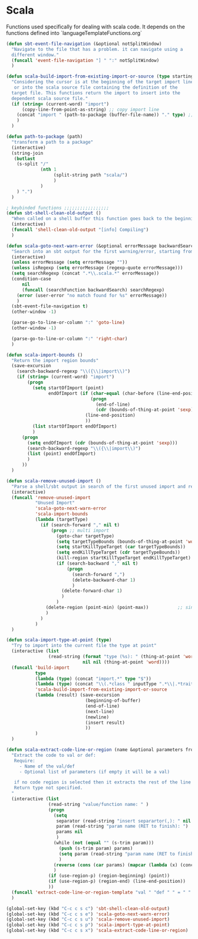 * Scala

  Functions used specifically for dealing with scala code.
  It depends on the functions defined into `languageTemplateFunctions.org`

#+BEGIN_SRC emacs-lisp :tangle yes
(defun sbt-event-file-navigation (&optional notSplitWindow)
  "Navigate to the file that has a problem. it can navigate using a
  different window."
  (funcall 'event-file-navigation "] " ":" notSplitWindow)
  )

(defun scala-build-import-from-existing-import-or-source (type startingBuffer)
  "Considering the cursor is at the beginning of the target import line
   or into the scala source file containing the definition of the
  target file. This functions return the import to insert into the
  dependent scala source file."
  (if (string= (current-word) "import")
      (copy-line-from-point-as-string) ;; copy import line
    (concat "import " (path-to-package (buffer-file-name)) "." type) ;; copy package and make it an import
    )
  )

(defun path-to-package (path)
  "transferm a path to a package"
  (interactive)
  (string-join
   (butlast
    (s-split "/"
             (nth 1
                  (split-string path "scala/")
                  )
             )
    ) ".")
  )

; keybinded functions ;;;;;;;;;;;;;;;;;
(defun sbt-shell-clean-old-output ()
  "When called on a shell buffer this function goes back to the beginning of the last compilation and delete the rest (old compilation)"
  (interactive)
  (funcall 'shell-clean-old-output "[info] Compiling")
  )

(defun scala-goto-next-warn-error (&optional errorMessage backwardSearch isRegexp)
  "Search into an sbt output for the first warning/error, starting from cursor position, and move to it"
  (interactive)
  (unless errorMessage (setq errorMessage ""))
  (unless isRegexp (setq errorMessage (regexp-quote errorMessage)))
  (setq searchRegexp (concat ".*\\.scala.*" errorMessage))
  (condition-case
      nil
      (funcall (searchFunction backwardSearch) searchRegexp)
    (error (user-error "no match found for %s" errorMessage))
    )
  (sbt-event-file-navigation t)
  (other-window -1)

  (parse-go-to-line-or-column ":" 'goto-line)
  (other-window -1)

  (parse-go-to-line-or-column ":" 'right-char)
  )

(defun scala-import-bounds ()
  "Return the import region bounds"
  (save-excursion
    (search-backward-regexp "\\({\\|import\\)")
    (if (string= (current-word) "import")
        (progn
          (setq startOfImport (point)
                endOfImport (if (char-equal (char-before (line-end-position)) ?{)
                                (progn
                                  (end-of-line)
                                  (cdr (bounds-of-thing-at-point 'sexp)))
                              (line-end-position)
                              ))
          (list startOfImport endOfImport)
          )
      (progn
        (setq endOfImport (cdr (bounds-of-thing-at-point 'sexp)))
        (search-backward-regexp "\\({\\|import\\)")
        (list (point) endOfImport)
        )
      ))
  )

(defun scala-remove-unused-import ()
  "Parse a shell/sbt output in search of the first unused import and remove it"
  (interactive)
  (funcall 'remove-unused-import
           "Unused Import"
           'scala-goto-next-warn-error
           'scala-import-bounds
           (lambda (targetType)
             (if (search-forward "," nil t)
                 (progn ;; multi import
                   (goto-char targetType)
                   (setq targetTypeBounds (bounds-of-thing-at-point 'word))
                   (setq startKillTypeTarget (car targetTypeBounds))
                   (setq endKillTypeTarget (cdr targetTypeBounds))
                   (kill-region startKillTypeTarget endKillTypeTarget)
                   (if (search-backward "," nil t)
                       (progn
                         (search-forward ",")
                         (delete-backward-char 1)
                         )
                     (delete-forward-char 1)
                     )
                   )
               (delete-region (point-min) (point-max))           ;; single import
               )
             )
           )
  )

(defun scala-import-type-at-point (type)
  "Try to import into the current file the type at point"
  (interactive (list
                (read-string (format "type (%s): " (thing-at-point 'word))
                             nil nil (thing-at-point 'word))))
  (funcall 'build-import
           type
           (lambda (type) (concat "import.*" type "$"))
           (lambda (type) (concat "\\(.*class " inputType ".*\\|.*trait " inputType ".*\\|.*object " inputType ".*\\|.*type " inputType ".*\\)"))
           'scala-build-import-from-existing-import-or-source
           (lambda (result) (save-excursion
                              (beginning-of-buffer)
                              (end-of-line)
                              (next-line)
                              (newline)
                              (insert result)
                              ))
           )
  )

(defun scala-extract-code-line-or-region (name &optional parameters from to)
  "Extract the code to val or def:
   Require:
     - Name of the val/def
     - Optional list of parameters (if empty it will be a val)

   if no code region is selected then it extracts the rest of the line from current position
   Return type not specified.
  "
  (interactive (list
                (read-string "value/function name: " )
                (progn
                  (setq
                   separator (read-string "insert separartor(,): " nil nil ",")
                   param (read-string "param name (RET to finish): ")
                   params nil
                   )
                  (while (not (equal "" (s-trim param)))
                    (push (s-trim param) params)
                    (setq param (read-string "param name (RET to finish): "))
                    )
                  (reverse (cons (car params) (mapcar (lambda (x) (concat x separator)) (cdr params))))
                  )
                (if (use-region-p) (region-beginning) (point))
                (if (use-region-p) (region-end) (line-end-position))
                ))
  (funcall 'extract-code-line-or-region-template "val " "def " " = " " = " nil nil name parameters from to)
  )

(global-set-key (kbd "C-c c s c") 'sbt-shell-clean-old-output)
(global-set-key (kbd "C-c c s e") 'scala-goto-next-warn-error)
(global-set-key (kbd "C-c c s u") 'scala-remove-unused-import)
(global-set-key (kbd "C-c c s p") 'scala-import-type-at-point)
(global-set-key (kbd "C-c c s x") 'scala-extract-code-line-or-region)

#+END_SRC
